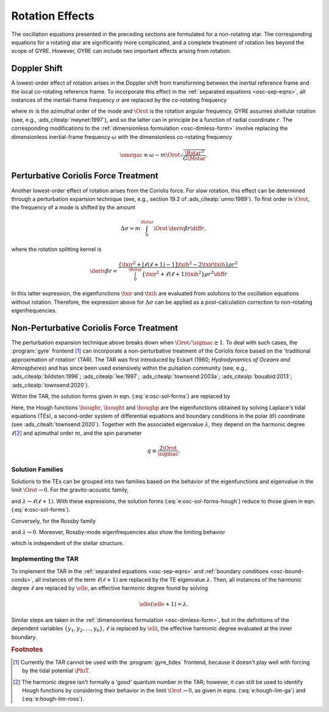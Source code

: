 .. _osc-rot:

Rotation Effects
================

The oscillation equations presented in the preceding sections are
formulated for a non-rotating star. The corresponding equations for a
rotating star are significantly more complicated, and a complete
treatment of rotation lies beyond the scope of GYRE. However, GYRE can
include two important effects arising from rotation.

.. _osc-rot-doppler:

Doppler Shift
-------------

A lowest-order effect of rotation arises in the Doppler shift from
transforming between the inertial reference frame and the local
co-rotating reference frame. To incorporate this effect in the
:ref:`separated equations <osc-sep-eqns>`, all instances of the
inertial-frame frequency :math:`\sigma` are replaced by the
co-rotating frequency

.. math::
   :label: e:sigmac

   \sigmac \equiv \sigma - m \Orot,

where :math:`m` is the azimuthal order of the mode and :math:`\Orot`
is the rotation angular frequency. GYRE assumes shellular rotation
(see, e.g., :ads_citealp:`meynet:1997`), and so the latter can in
principle be a function of radial coordinate :math:`r`. The
corresponding modifications to the :ref:`dimensionless formulation
<osc-dimless-form>` involve replacing the dimensionless inertial-frame
frequency :math:`\omega` with the dimensionless co-rotating frequency

.. math::

   \omegac \equiv \omega - m \Orot \sqrt{\frac{\Rstar^{3}}{G\Mstar}}.

.. _osc-rot-coriolis-p:

Perturbative Coriolis Force Treatment
-------------------------------------

Another lowest-order effect of rotation arises from the Coriolis
force. For slow rotation, this effect can be determined through a
perturbation expansion technique (see, e.g., section 19.2 of
:ads_citealp:`unno:1989`). To first order in :math:`\Orot`, the
frequency of a mode is shifted by the amount

.. math::

   \Delta \sigma = m \int_{0}^{\Rstar} \Orot \, \deriv{\beta}{r} \diff{r},

where the rotation splitting kernel is

.. math::

   \deriv{\beta}{r} =
   \frac{\left\{ \txir^{2} + [\ell(\ell+1) - 1] \txih^{2} - 2 \txir \txih \right\} \rho r^{2}}
   {\int_{0}^{\Rstar} \left\{ \txir^{2} + \ell(\ell+1) \txih^{2} \right\} \rho r^{2} \diff{r}}

In this latter expression, the eigenfunctions :math:`\txir` and
:math:`\txih` are evaluated from solutions to the oscillation
equations without rotation. Therefore, the expression above for
:math:`\Delta \sigma` can be applied as a post-calculation correction
to non-rotating eigenfrequencies.

.. _osc-rot-coriolis-np:

Non-Perturbative Coriolis Force Treatment
-----------------------------------------

The perturbation expansion technique above breaks down when
:math:`\Orot/\sigmac \gtrsim 1`. To deal with such cases, the
:program:`gyre` frontend [#gyre-tides]_ can incorporate a
non-perturbative treatment of the Coriolis force based on the
'traditional approximation of rotation' (TAR). The TAR was first
introduced by Eckart (1960; `Hydrodynamics of Oceans and Atmospheres`)
and has since been used extensively within the pulsation community
(see, e.g., :ads_citealp:`bildsten:1996`; :ads_citealp:`lee:1997`;
:ads_citealp:`townsend:2003a`; :ads_citealp:`bouabid:2013`;
:ads_citealp:`townsend:2020`).

Within the TAR, the solution forms given in
eqn. (:eq:`e:osc-sol-forms`) are replaced by

.. math::
   :label: e:osc-sol-forms-hough

   \begin{aligned}
   \xir(r,\theta,\phi;t) &= \operatorname{Re} \left[ \sqrt{4\pi} \, \txir(r) \, \houghr(\theta) \, \exp(\ii m \phi -\ii \sigma t) \right], \\
   \xit(r,\theta,\phi;t) &= \operatorname{Re} \left[ \sqrt{4\pi} \, \txih(r) \, \frac{\hought(\theta)}{\sin\theta} \, \exp(\ii m \phi -\ii \sigma t) \right], \\
   \xip(r,\theta,\phi;t) &= \operatorname{Re} \left[ \sqrt{4\pi} \, \txih(r) \, \frac{\houghp(\theta)}{\ii \sin\theta} \, \exp(\ii m \phi -\ii \sigma t) \right], \\
   f'(r,\theta,\phi;t) &= \operatorname{Re} \left[ \sqrt{4\pi} \, \tf'(r) \, \houghr(\theta) \, \exp(\ii m \phi -\ii \sigma t) \right]
   \end{aligned}

Here, the Hough functions :math:`\houghr`, :math:`\hought` and
:math:`\houghp` are the eigenfunctions obtained by solving Laplace's
tidal equations (TEs), a second-order system of differential equations
and boundary conditions in the polar (:math:`\theta`) coordinate (see
:ads_citealt:`townsend:2020`). Together with the associated eigenvalue
:math:`\lambda`, they depend on the harmonic degree :math:`\ell`\
[#harmonic-deg]_ and azimuthal order :math:`m`, and the spin parameter

.. math::

   q \equiv \frac{2 \Orot}{\sigmac}.

.. _osc-rot-solfam:

Solution Families
^^^^^^^^^^^^^^^^^

Solutions to the TEs can be grouped into two families based on the
behavior of the eigenfunctions and eigenvalue in the limit :math:`\Orot
\rightarrow 0`. For the gravito-acoustic family,

.. math::
   :label: e:hough-lim-ga

   \left.
   \begin{aligned}
   \houghr(\theta) \ \rightarrow & \ Y^{m}_{\ell}(\theta,0) \\
   \hought(\theta) \ \rightarrow & \ \sin\theta \pderiv{}{\theta} Y^{m}_{\ell}(\theta,0) \\
   \houghp(\theta) \ \rightarrow & \ - m Y^{m}_{\ell}(\theta,0)
   \end{aligned}
   \right\}
   \quad
   \text{as } \Orot \rightarrow 0.

and :math:`\lambda \rightarrow \ell(\ell+1)`. With these expressions,
the solution forms (:eq:`e:osc-sol-forms-hough`) reduce to those given
in eqn. (:eq:`e:osc-sol-forms`).

Conversely, for the Rossby family

.. math::
   :label: e:hough-lim-ross

   \left.
   \begin{aligned}
   \houghr(\theta) \ \rightarrow & \ 0 \\
   \hought(\theta) \ \rightarrow & \ m Y^{m}_{\ell}(\theta,0) \\
   \houghp(\theta) \ \rightarrow & \ - \sin\theta \pderiv{}{\theta} Y^{m}_{\ell}(\theta,0)
   \end{aligned}
   \right\}
   \quad
   \text{as } \Orot \rightarrow 0.

and :math:`\lambda \rightarrow 0`. Moreover, Rossby-mode
eigenfrequencies also show the limiting behavior

.. math::
   :label: e:ross-freq

   \sigmac = \frac{2 m \Orot}{\ell(\ell+1)}
   \quad
   \text{as } \Orot \rightarrow 0,

which is independent of the stellar structure.

Implementing the TAR
^^^^^^^^^^^^^^^^^^^^

To implement the TAR in the :ref:`separated equations
<osc-sep-eqns>` and :ref:`boundary conditions <osc-bound-conds>`,
all instances of the term :math:`\ell(\ell+1)` are replaced by the TE
eigenvalue :math:`\lambda`. Then, all instances of the harmonic degree
:math:`\ell` are replaced by :math:`\elle`, an effective harmonic
degree found by solving

.. math::

   \elle(\elle+1) = \lambda.

Similar steps are taken in the :ref:`dimensionless formulation
<osc-dimless-form>`, but in the definitions of the dependent variables
:math:`\{y_{1},y_{2},\ldots,y_{6}\}`, :math:`\ell` is replaced by
:math:`\elli`, the effective harmonic degree evaluated at the inner
boundary.

.. rubric:: Footnotes

.. [#gyre-tides] Currently the TAR cannot be used with the
		 :program:`gyre_tides` frontend, because it doesn't play well with
		 forcing by the tidal potential :math:`\PhiT`.

.. [#harmonic-deg] The harmonic degree isn't formally a 'good' quantum
                   number in the TAR; however, it can still be used to
                   identify Hough functions by considering their
                   behavior in the limit :math:`\Orot \rightarrow 0`,
                   as given in eqns. (:eq:`e:hough-lim-ga`) and
                   (:eq:`e:hough-lim-ross`).
